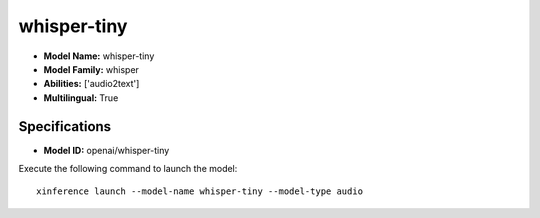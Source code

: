.. _models_builtin_whisper-tiny:

============
whisper-tiny
============

- **Model Name:** whisper-tiny
- **Model Family:** whisper
- **Abilities:** ['audio2text']
- **Multilingual:** True

Specifications
^^^^^^^^^^^^^^

- **Model ID:** openai/whisper-tiny

Execute the following command to launch the model::

   xinference launch --model-name whisper-tiny --model-type audio